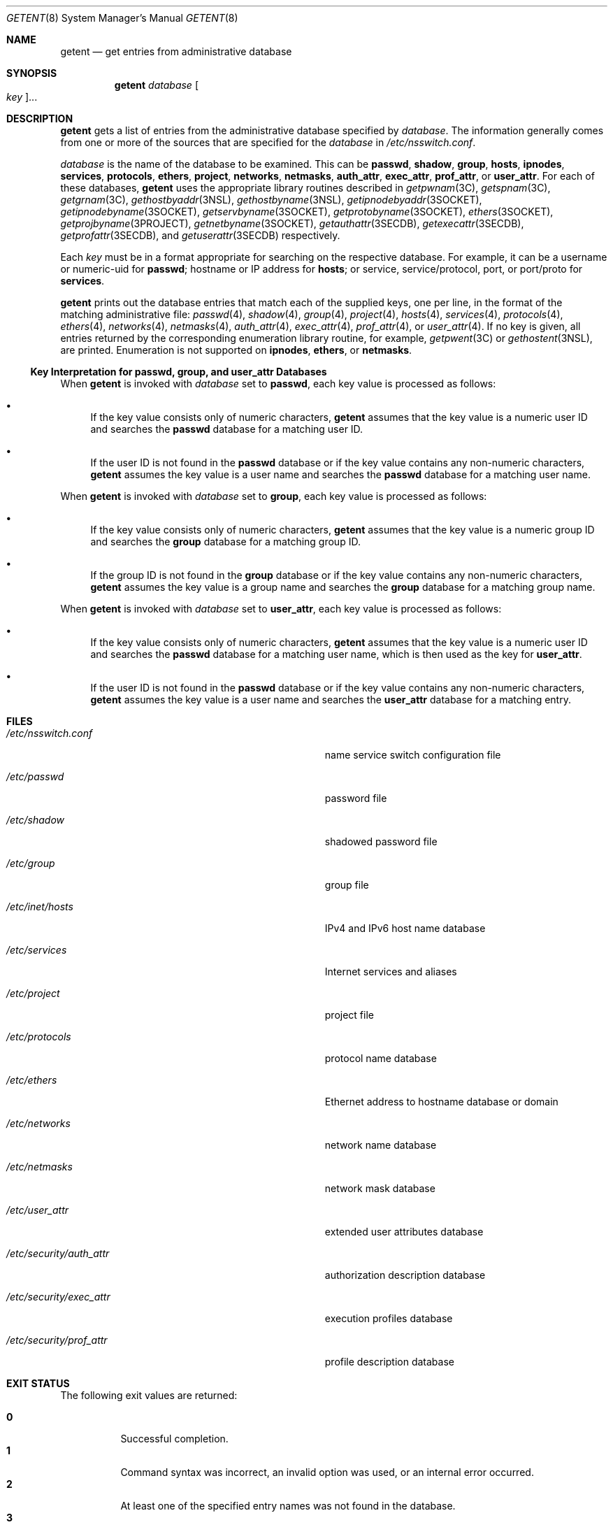 .\"
.\" The contents of this file are subject to the terms of the
.\" Common Development and Distribution License (the "License").
.\" You may not use this file except in compliance with the License.
.\"
.\" You can obtain a copy of the license at usr/src/OPENSOLARIS.LICENSE
.\" or http://www.opensolaris.org/os/licensing.
.\" See the License for the specific language governing permissions
.\" and limitations under the License.
.\"
.\" When distributing Covered Code, include this CDDL HEADER in each
.\" file and include the License file at usr/src/OPENSOLARIS.LICENSE.
.\" If applicable, add the following below this CDDL HEADER, with the
.\" fields enclosed by brackets "[]" replaced with your own identifying
.\" information: Portions Copyright [yyyy] [name of copyright owner]
.\"
.\"
.\" Copyright (C) 1999, Sun Microsystems, Inc. All Rights Reserved
.\" Copyright (c) 2014 Gary Mills
.\" Copyright (c) 2018 Peter Tribble
.\"
.Dd August 13, 2018
.Dt GETENT 8
.Os
.Sh NAME
.Nm getent
.Nd get entries from administrative database
.Sh SYNOPSIS
.Nm
.Ar database
.Oo Ar key Oc Ns ...
.Sh DESCRIPTION
.Nm
gets a list of entries from the administrative database specified by
.Ar database .
The information generally comes from one or more of the sources that are
specified for the
.Ar database
in
.Pa /etc/nsswitch.conf .
.Pp
.Ar database
is the name of the database to be examined.
This can be
.Cm passwd ,
.Cm shadow ,
.Cm group ,
.Cm hosts ,
.Cm ipnodes ,
.Cm services ,
.Cm protocols ,
.Cm ethers ,
.Cm project ,
.Cm networks ,
.Cm netmasks ,
.Cm auth_attr ,
.Cm exec_attr ,
.Cm prof_attr ,
or
.Cm user_attr .
For each of these databases,
.Nm
uses the appropriate library routines described in
.Xr getpwnam 3C ,
.Xr getspnam 3C ,
.Xr getgrnam 3C ,
.Xr gethostbyaddr 3NSL ,
.Xr gethostbyname 3NSL ,
.Xr getipnodebyaddr 3SOCKET ,
.Xr getipnodebyname 3SOCKET ,
.Xr getservbyname 3SOCKET ,
.Xr getprotobyname 3SOCKET ,
.Xr ethers 3SOCKET ,
.Xr getprojbyname 3PROJECT ,
.Xr getnetbyname 3SOCKET ,
.Xr getauthattr 3SECDB ,
.Xr getexecattr 3SECDB ,
.Xr getprofattr 3SECDB ,
and
.Xr getuserattr 3SECDB
respectively.
.Pp
Each
.Ar key
must be in a format appropriate for searching on the respective database.
For example, it can be a username or numeric-uid for
.Cm passwd ;
hostname or IP address for
.Cm hosts ;
or service, service/protocol, port, or port/proto for
.Cm services .
.Pp
.Nm
prints out the database entries that match each of the supplied keys, one per
line, in the format of the matching administrative file:
.Xr passwd 4 ,
.Xr shadow 4 ,
.Xr group 4 ,
.Xr project 4 ,
.Xr hosts 4 ,
.Xr services 4 ,
.Xr protocols 4 ,
.Xr ethers 4 ,
.Xr networks 4 ,
.Xr netmasks 4 ,
.Xr auth_attr 4 ,
.Xr exec_attr 4 ,
.Xr prof_attr 4 ,
or
.Xr user_attr 4 .
If no key is given, all entries returned by the corresponding enumeration
library routine, for example,
.Xr getpwent 3C
or
.Xr gethostent 3NSL ,
are printed.
Enumeration is not supported on
.Cm ipnodes ,
.Cm ethers ,
or
.Cm netmasks .
.Ss Key Interpretation for passwd, group, and user_attr Databases
When
.Nm
is invoked with
.Ar database
set to
.Cm passwd ,
each key value is processed as follows:
.Bl -bullet
.It
If the key value consists only of numeric characters,
.Nm
assumes that the key value is a numeric user ID and searches the
.Cm passwd
database for a matching user ID.
.It
If the user ID is not found in the
.Cm passwd
database or if the key value contains any non-numeric characters,
.Nm
assumes the key value is a user name and searches the
.Cm passwd
database for a matching user name.
.El
.Pp
When
.Nm
is invoked with
.Ar database
set to
.Cm group ,
each key value is processed as follows:
.Bl -bullet
.It
If the key value consists only of numeric characters,
.Nm
assumes that the key value is a numeric group ID and searches the
.Cm group
database for a matching group ID.
.It
If the group ID is not found in the
.Cm group
database or if the key value contains any non-numeric characters,
.Nm
assumes the key value is a group name and searches the
.Cm group
database for a matching group name.
.El
.Pp
When
.Nm
is invoked with
.Ar database
set to
.Cm user_attr ,
each key value is processed as follows:
.Bl -bullet
.It
If the key value consists only of numeric characters,
.Nm
assumes that the key value is a numeric user ID and searches the
.Cm passwd
database for a matching user name, which is then used as the key for
.Cm user_attr .
.It
If the user ID is not found in the
.Cm passwd
database or if the key value contains any non-numeric characters,
.Nm
assumes the key value is a user name and searches the
.Cm user_attr
database for a matching entry.
.El
.Sh FILES
.Bl -tag -width Pa
.It Pa /etc/nsswitch.conf
name service switch configuration file
.It Pa /etc/passwd
password file
.It Pa /etc/shadow
shadowed password file
.It Pa /etc/group
group file
.It Pa /etc/inet/hosts
IPv4 and IPv6 host name database
.It Pa /etc/services
Internet services and aliases
.It Pa /etc/project
project file
.It Pa /etc/protocols
protocol name database
.It Pa /etc/ethers
Ethernet address to hostname database or domain
.It Pa /etc/networks
network name database
.It Pa /etc/netmasks
network mask database
.It Pa /etc/user_attr
extended user attributes database
.It Pa /etc/security/auth_attr
authorization description database
.It Pa /etc/security/exec_attr
execution profiles database
.It Pa /etc/security/prof_attr
profile description database
.El
.Sh EXIT STATUS
The following exit values are returned:
.Pp
.Bl -tag -width Ds -compact
.It Sy 0
Successful completion.
.It Sy 1
Command syntax was incorrect, an invalid option was used, or an internal error
occurred.
.It Sy 2
At least one of the specified entry names was not found in the database.
.It Sy 3
There is no support for enumeration on this database.
.El
.Sh SEE ALSO
.Xr getgrnam 3C ,
.Xr getpwnam 3C ,
.Xr getspnam 3C ,
.Xr gethostbyaddr 3NSL ,
.Xr gethostbyname 3NSL ,
.Xr gethostent 3NSL ,
.Xr getprojbyname 3PROJECT ,
.Xr getauthattr 3SECDB ,
.Xr getexecattr 3SECDB ,
.Xr getprofattr 3SECDB ,
.Xr getuserattr 3SECDB ,
.Xr ethers 3SOCKET ,
.Xr getipnodebyaddr 3SOCKET ,
.Xr getipnodebyname 3SOCKET ,
.Xr getnetbyname 3SOCKET ,
.Xr getprotobyname 3SOCKET ,
.Xr getservbyname 3SOCKET ,
.Xr auth_attr 4 ,
.Xr ethers 4 ,
.Xr exec_attr 4 ,
.Xr group 4 ,
.Xr hosts 4 ,
.Xr netmasks 4 ,
.Xr networks 4 ,
.Xr nsswitch.conf 4 ,
.Xr passwd 4 ,
.Xr prof_attr 4 ,
.Xr project 4 ,
.Xr protocols 4 ,
.Xr services 4 ,
.Xr shadow 4 ,
.Xr user_attr 4 ,
.Xr attributes 5
